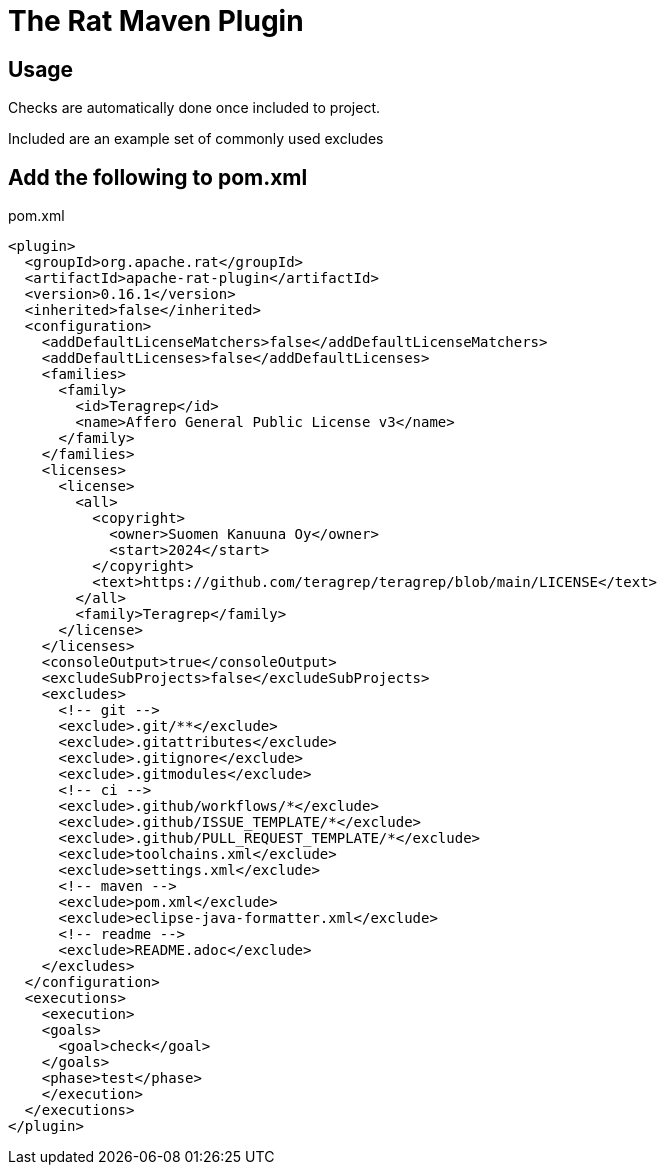 = The Rat Maven Plugin

== Usage

Checks are automatically done once included to project.

Included are an example set of commonly used excludes

== Add the following to pom.xml

.pom.xml
[source,xml]
----
<plugin>
  <groupId>org.apache.rat</groupId>
  <artifactId>apache-rat-plugin</artifactId>
  <version>0.16.1</version>
  <inherited>false</inherited>
  <configuration>
    <addDefaultLicenseMatchers>false</addDefaultLicenseMatchers>
    <addDefaultLicenses>false</addDefaultLicenses>
    <families>
      <family>
        <id>Teragrep</id>
        <name>Affero General Public License v3</name>
      </family>
    </families>
    <licenses>
      <license>
        <all>
          <copyright>
            <owner>Suomen Kanuuna Oy</owner>
            <start>2024</start>
          </copyright>
          <text>https://github.com/teragrep/teragrep/blob/main/LICENSE</text>
        </all>
        <family>Teragrep</family>
      </license>
    </licenses>
    <consoleOutput>true</consoleOutput>
    <excludeSubProjects>false</excludeSubProjects>
    <excludes>
      <!-- git -->
      <exclude>.git/**</exclude>
      <exclude>.gitattributes</exclude>
      <exclude>.gitignore</exclude>
      <exclude>.gitmodules</exclude>
      <!-- ci -->
      <exclude>.github/workflows/*</exclude>
      <exclude>.github/ISSUE_TEMPLATE/*</exclude>
      <exclude>.github/PULL_REQUEST_TEMPLATE/*</exclude>
      <exclude>toolchains.xml</exclude>
      <exclude>settings.xml</exclude>
      <!-- maven -->
      <exclude>pom.xml</exclude>
      <exclude>eclipse-java-formatter.xml</exclude>
      <!-- readme -->
      <exclude>README.adoc</exclude>
    </excludes>
  </configuration>
  <executions>
    <execution>
    <goals>
      <goal>check</goal>
    </goals>
    <phase>test</phase>
    </execution>
  </executions>
</plugin>
----